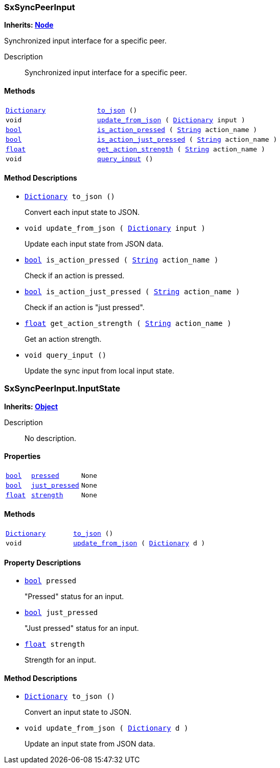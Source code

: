 === SxSyncPeerInput

*Inherits: https://docs.godotengine.org/en/stable/classes/class_node.html#node[Node^]*

Synchronized input interface for a specific peer.

Description::
    Synchronized input interface for a specific peer.

[#_sxsyncpeerinput_methods]
==== Methods

[cols="1,2"]
|===
|`https://docs.godotengine.org/en/stable/classes/class_dictionary.html#dictionary[Dictionary^]`
|`<<_sxsyncpeerinput_method_to_json,to_json>> ()`
|`void`
|`<<_sxsyncpeerinput_method_update_from_json,update_from_json>> ( https://docs.godotengine.org/en/stable/classes/class_dictionary.html#dictionary[Dictionary^] input )`
|`https://docs.godotengine.org/en/stable/classes/class_bool.html#bool[bool^]`
|`<<_sxsyncpeerinput_method_is_action_pressed,is_action_pressed>> ( https://docs.godotengine.org/en/stable/classes/class_string.html#string[String^] action_name )`
|`https://docs.godotengine.org/en/stable/classes/class_bool.html#bool[bool^]`
|`<<_sxsyncpeerinput_method_is_action_just_pressed,is_action_just_pressed>> ( https://docs.godotengine.org/en/stable/classes/class_string.html#string[String^] action_name )`
|`https://docs.godotengine.org/en/stable/classes/class_float.html#float[float^]`
|`<<_sxsyncpeerinput_method_get_action_strength,get_action_strength>> ( https://docs.godotengine.org/en/stable/classes/class_string.html#string[String^] action_name )`
|`void`
|`<<_sxsyncpeerinput_method_query_input,query_input>> ()`
|===

[#_sxsyncpeerinput_method_descriptions]
==== Method Descriptions

[#_sxsyncpeerinput_method_to_json]
* `https://docs.godotengine.org/en/stable/classes/class_dictionary.html#dictionary[Dictionary^] to_json ()`
+
Convert each input state to JSON.

[#_sxsyncpeerinput_method_update_from_json]
* `void update_from_json ( https://docs.godotengine.org/en/stable/classes/class_dictionary.html#dictionary[Dictionary^] input )`
+
Update each input state from JSON data.

[#_sxsyncpeerinput_method_is_action_pressed]
* `https://docs.godotengine.org/en/stable/classes/class_bool.html#bool[bool^] is_action_pressed ( https://docs.godotengine.org/en/stable/classes/class_string.html#string[String^] action_name )`
+
Check if an action is pressed.

[#_sxsyncpeerinput_method_is_action_just_pressed]
* `https://docs.godotengine.org/en/stable/classes/class_bool.html#bool[bool^] is_action_just_pressed ( https://docs.godotengine.org/en/stable/classes/class_string.html#string[String^] action_name )`
+
Check if an action is "just pressed".

[#_sxsyncpeerinput_method_get_action_strength]
* `https://docs.godotengine.org/en/stable/classes/class_float.html#float[float^] get_action_strength ( https://docs.godotengine.org/en/stable/classes/class_string.html#string[String^] action_name )`
+
Get an action strength.

[#_sxsyncpeerinput_method_query_input]
* `void query_input ()`
+
Update the sync input from local input state.



=== SxSyncPeerInput.InputState

*Inherits: https://docs.godotengine.org/en/stable/classes/class_object.html#object[Object^]*

Description::
    No description.

[#_sxsyncpeerinput_inputstate_properties]
==== Properties

[cols="1,2,1"]
|===
|`https://docs.godotengine.org/en/stable/classes/class_bool.html#bool[bool^]`
|`<<_sxsyncpeerinput_inputstate_member_pressed,pressed>>`
|`None`
|`https://docs.godotengine.org/en/stable/classes/class_bool.html#bool[bool^]`
|`<<_sxsyncpeerinput_inputstate_member_just_pressed,just_pressed>>`
|`None`
|`https://docs.godotengine.org/en/stable/classes/class_float.html#float[float^]`
|`<<_sxsyncpeerinput_inputstate_member_strength,strength>>`
|`None`
|===

[#_sxsyncpeerinput_inputstate_methods]
==== Methods

[cols="1,2"]
|===
|`https://docs.godotengine.org/en/stable/classes/class_dictionary.html#dictionary[Dictionary^]`
|`<<_sxsyncpeerinput_inputstate_method_to_json,to_json>> ()`
|`void`
|`<<_sxsyncpeerinput_inputstate_method_update_from_json,update_from_json>> ( https://docs.godotengine.org/en/stable/classes/class_dictionary.html#dictionary[Dictionary^] d )`
|===

[#_sxsyncpeerinput_inputstate_property_descriptions]
==== Property Descriptions

[#_sxsyncpeerinput_inputstate_member_pressed]
* `https://docs.godotengine.org/en/stable/classes/class_bool.html#bool[bool^] pressed`
+
"Pressed" status for an input.

[#_sxsyncpeerinput_inputstate_member_just_pressed]
* `https://docs.godotengine.org/en/stable/classes/class_bool.html#bool[bool^] just_pressed`
+
"Just pressed" status for an input.

[#_sxsyncpeerinput_inputstate_member_strength]
* `https://docs.godotengine.org/en/stable/classes/class_float.html#float[float^] strength`
+
Strength for an input.

[#_sxsyncpeerinput_inputstate_method_descriptions]
==== Method Descriptions

[#_sxsyncpeerinput_inputstate_method_to_json]
* `https://docs.godotengine.org/en/stable/classes/class_dictionary.html#dictionary[Dictionary^] to_json ()`
+
Convert an input state to JSON.

[#_sxsyncpeerinput_inputstate_method_update_from_json]
* `void update_from_json ( https://docs.godotengine.org/en/stable/classes/class_dictionary.html#dictionary[Dictionary^] d )`
+
Update an input state from JSON data.

